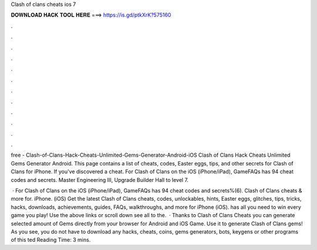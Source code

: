 Clash of clans cheats ios 7



𝐃𝐎𝐖𝐍𝐋𝐎𝐀𝐃 𝐇𝐀𝐂𝐊 𝐓𝐎𝐎𝐋 𝐇𝐄𝐑𝐄 ===> https://is.gd/ptkXrK?575160



.



.



.



.



.



.



.



.



.



.



.



.

free - Clash-of-Clans-Hack-Cheats-Unlimited-Gems-Generator-Android-iOS Clash of Clans Hack Cheats Unlimited Gems Generator Android. This page contains a list of cheats, codes, Easter eggs, tips, and other secrets for Clash of Clans for iPhone. If you've discovered a cheat. For Clash of Clans on the iOS (iPhone/iPad), GameFAQs has 94 cheat codes and secrets. Master Engineering III, Upgrade Builder Hall to level 7.

 · For Clash of Clans on the iOS (iPhone/iPad), GameFAQs has 94 cheat codes and secrets%(6). Clash of Clans cheats & more for. iPhone. (iOS) Get the latest Clash of Clans cheats, codes, unlockables, hints, Easter eggs, glitches, tips, tricks, hacks, downloads, achievements, guides, FAQs, walkthroughs, and more for iPhone (iOS).  has all you need to win every game you play! Use the above links or scroll down see all to the.  · Thanks to Clash of Clans Cheats you can generate selected amount of Gems directly from your browser for Android and iOS Game. Use it to generate Clash of Clans gems! As you see, you do not have to download any hacks, cheats, coins, gems generators, bots, keygens or other programs of this ted Reading Time: 3 mins.

